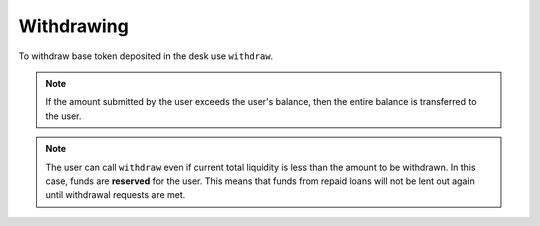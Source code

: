 .. index:: _withdrawing

.. _withdrawing:

Withdrawing
###########

To withdraw base token deposited in the desk use ``withdraw``.


.. py:function:: withdraw(_amount: uint256, _provider: address = empty(address))

    Withdraw part/all of deposit

    * ``_amount``: The amount of base coin to be withdrawn
    * ``_provider``: For use by front-end or other integration providers, if applicable

.. note::

    If the amount submitted by the user exceeds the user's balance, then the entire balance is transferred to the user.

.. note::

    The user can call ``withdraw`` even if current total liquidity is less than the amount to be withdrawn. In this case, funds are **reserved** for the user. This means that funds from repaid loans will not be lent out again until withdrawal requests are met.
